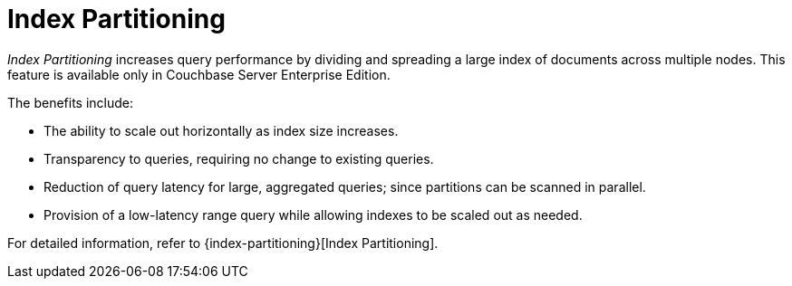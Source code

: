 = Index Partitioning

_Index Partitioning_ increases query performance by dividing and spreading a large index of documents across multiple nodes. This feature is available only in Couchbase Server Enterprise Edition.

The benefits include:

* The ability to scale out horizontally as index size increases.

* Transparency to queries, requiring no change to existing queries.

* Reduction of query latency for large, aggregated queries; since partitions can be scanned in parallel.

* Provision of a low-latency range query while allowing indexes to be scaled out as needed.

For detailed information, refer to {index-partitioning}[Index Partitioning].

